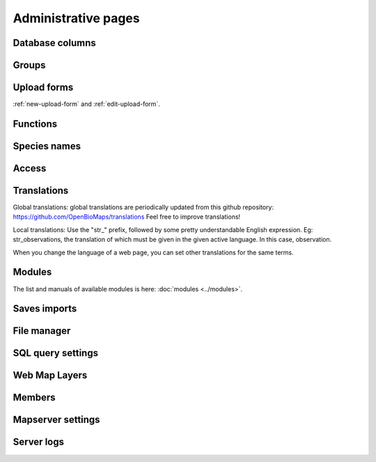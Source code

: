 .. _project_administration:
Administrative pages
********************

Database columns
----------------

Groups
------

Upload forms
------------
:ref:`new-upload-form` and :ref:`edit-upload-form`.


Functions
---------

Species names
-------------

Access
------

.. _translations:

Translations
------------
Global translations: global translations are periodically updated from this github repository: 
https://github.com/OpenBioMaps/translations
Feel free to improve translations!

Local translations:
Use the "str_" prefix, followed by some pretty understandable English expression. Eg: str_observations, the translation of which must be given in the given active language. In this case, observation.

When you change the language of a web page, you can set other translations for the same terms.

Modules
-------
The list and manuals of available modules is here: :doc:`modules <../modules>`.


Saves imports
-------------

File manager
------------

SQL query settings
------------------

Web Map Layers
--------------

Members
-------

Mapserver settings
------------------

Server logs
-----------

